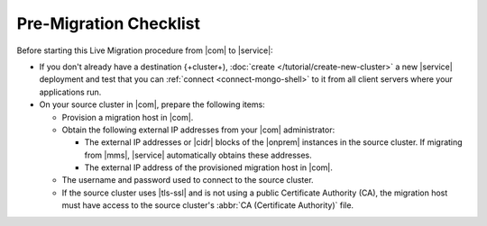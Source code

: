 Pre-Migration Checklist
~~~~~~~~~~~~~~~~~~~~~~~

Before starting this Live Migration procedure from |com| to |service|:

- If you don't already have a destination {+cluster+),
  :doc:`create </tutorial/create-new-cluster>` a new |service|
  deployment and test that you can :ref:`connect <connect-mongo-shell>`
  to it from all client servers where your applications run.

- On your source cluster in |com|, prepare the following items:

  - Provision a migration host in |com|.
  - Obtain the following external IP addresses from your |com| administrator:

    - The external IP addresses or |cidr| blocks of the |onprem|
      instances in the source cluster. If migrating from |mms|,
      |service| automatically obtains these addresses.
    - The external IP address of the provisioned migration host in |com|.

  - The username and password used to connect to the source cluster.
  - If the source cluster uses |tls-ssl| and is not using a
    public Certificate Authority (CA), the migration host must
    have access to the source cluster's :abbr:`CA (Certificate
    Authority)` file.